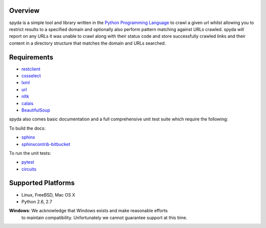 .. _Python Programming Language: http://www.python.org/
.. _Python Standard Library: http://docs.python.org/library/
.. _restclient: http://pypi.python.org/pypi/restclient
.. _cssselect: http://pypi.python.org/pypi/cssselect
.. _lxml: http://pypi.python.org/pypi/lxml/3.0.2
.. _url: http://pypi.python.org/pypi/url
.. _nltk: https://pypi.python.org/pypi/nltk
.. _calais: https://bitbucket.org/prologic/calais
.. _BeautifulSoup: https://pypi.python.org/pypi/BeautifulSoup


Overview
--------

spyda is a simple tool and library written in the `Python Programming Language`_ to crawl a given url whilst allowing you to restrict results to a specified
domain and optionally also perform pattern matching against URLs crawled. spyda will report on any URLs it was unable to crawl along with their status code
and store successfully crawled links and their content in a directory structure that matches the domain and URLs searched.


Requirements
------------

- `restclient`_
- `cssselect`_
- `lxml`_
- `url`_
- `nltk`_
- `calais`_
- `BeautifulSoup`_

spyda also comes basic documentation and a full comprehensive unit test suite which require the following:

To build the docs:

- `sphinx <https://pypi.python.org/pypi/Sphinx>`_
- `sphinxcontrib-bitbucket <https://pypi.python.org/pypi/sphinxcontrib-bitbucket>`_

To run the unit tests:

- `pytest <https://pypi.python.org/pypi/pytest>`_
- `circuits <https://pypi.python.org/pypi/circuits>`_


Supported Platforms
-------------------

- Linux, FreeBSD, Mac OS X
- Python 2.6, 2.7

**Windows**: We acknowledge that Windows exists and make reasonable efforts
             to maintain compatibility. Unfortunately we cannot guarantee
             support at this time.
